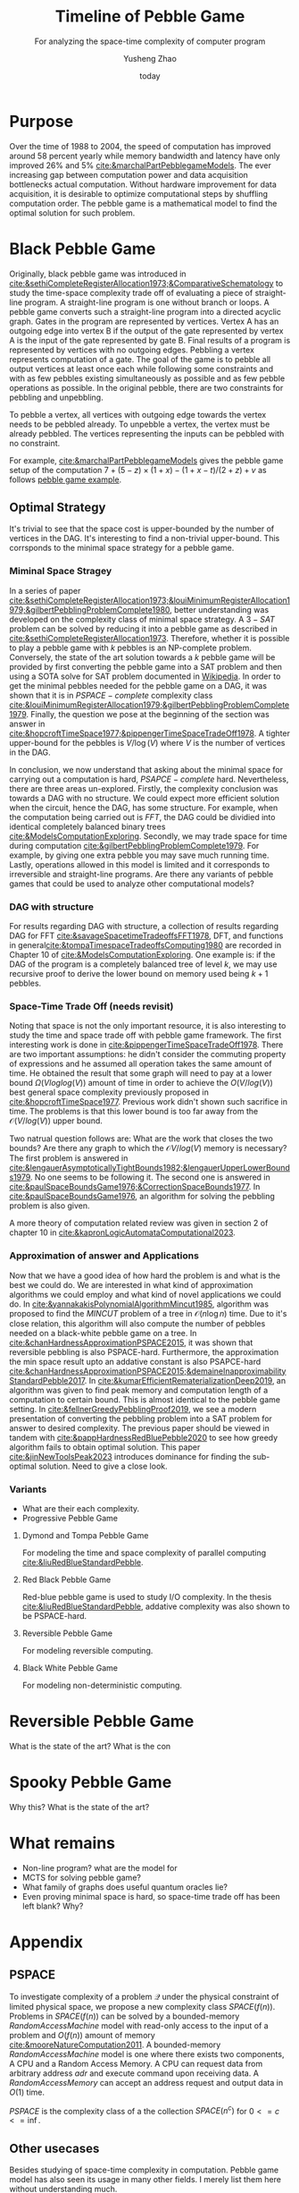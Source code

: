 #+title: Timeline of Pebble Game
#+subtitle: For analyzing the space-time complexity of computer program
#+author: Yusheng Zhao
#+options: toc:nil
#+date: today

* Purpose
Over the time of 1988 to 2004, the speed of computation has improved around 58
percent yearly while memory bandwidth and latency have only improved 26% and 5%
[[cite:&marchalPartPebblegameModels]]. The ever increasing gap between computation
power and data acquisition bottlenecks actual computation. Without hardware
improvement for data acquisition, it is desirable to optimize computational
steps by shuffling computation order. The pebble game is a mathematical model to
find the optimal solution for such problem.

* Black Pebble Game
Originally, black pebble game was introduced in
[[cite:&sethiCompleteRegisterAllocation1973;&ComparativeSchematology]] to study the
time-space complexity trade off of evaluating a piece of straight-line program.
A straight-line program is one without branch or loops. A pebble game converts
such a straight-line program into a directed acyclic graph. Gates in the program
are represented by vertices. Vertex A has an outgoing edge into vertex B if the
output of the gate represented by vertex A is the input of the gate represented
by gate B. Final results of a program is represented by vertices with no
outgoing edges. Pebbling a vertex represents computation of a gate. The goal of
the game is to pebble all output vertices at least once each while following
some constraints and with as few pebbles existing simultaneously as possible and
as few pebble operations as possible. In the original pebble, there are two
constraints for pebbling and unpebbling.

To pebble a vertex, all vertices with outgoing edge towards the vertex needs to
be pebbled already. To unpebble a vertex, the vertex must be already pebbled.
The vertices representing the inputs can be pebbled with no constraint.

For example, [[cite:&marchalPartPebblegameModels]] gives the pebble game setup of
the computation $7 + (5 − z) × (1 + x) − (1 + x − t)/(2 + z) + v$ as follows
[[file:resources/Screenshot 2024-05-09 at 20.15.04.png][pebble game example]].

** Optimal Strategy
It's trivial to see that the space cost is upper-bounded by the number of
vertices in the DAG. It's interesting to find a non-trivial upper-bound. This
corrsponds to the minimal space strategy for a pebble game.

*** Miminal Space Stragey
In a series of paper
[[cite:&sethiCompleteRegisterAllocation1973;&louiMinimumRegisterAllocation1979;&gilbertPebblingProblemComplete1980]],
better understanding was developed on the complexity class of minimal space
strategy. A $3-SAT$ problem can be solved by reducing it into a pebble game as
described in [[cite:&sethiCompleteRegisterAllocation1973]]. Therefore, whether it is
possible to play a pebble game with $k$ pebbles is an NP-complete problem.
Conversely, the state of the art solution towards a $k$ pebble game will be
provided by first converting the pebble game into a SAT problem and then using a
SOTA solve for SAT problem documented in [[https://en.wikipedia.org/wiki/SAT_solver][Wikipedia]]. In order to get the minimal
pebbles needed for the pebble game on a DAG, it was shown that it is in
$PSPACE-complete$ complexity class
[[cite:&louiMinimumRegisterAllocation1979;&gilbertPebblingProblemComplete1979]].
Finally, the question we pose at the beginning of the section was answer in
[[cite:&hopcroftTimeSpace1977;&pippengerTimeSpaceTradeOff1978]]. A tighter
upper-bound for the pebbles is $V/\log(V)$ where $V$ is the number of vertices
in the DAG.

In conclusion, we now understand that asking about the minimal space for
carrying out a computation is hard, $PSAPCE-complete$ hard. Nevertheless, there
are three areas un-explored. Firstly, the complexity conclusion was towards a
DAG with no structure. We could expect more efficient solution when the circuit,
hence the DAG, has some structure. For example, when the computation being
carried out is $FFT$, the DAG could be dividied into identical completely
balanced binary trees [[cite:&ModelsComputationExploring]]. Secondly, we may trade
space for time during computation [[cite:&gilbertPebblingProblemComplete1979]]. For
example, by giving one extra pebble you may save much running time. Lastly,
operations allowed in this model is limited and it corresponds to irreversible
and straight-line programs. Are there any variants of pebble games that could be
used to analyze other computational models?

*** DAG with structure

For results regarding DAG with structure, a collection of results regarding DAG
for FFT [[cite:&savageSpacetimeTradeoffsFFT1978]], DFT, and functions in
general[[cite:&tompaTimespaceTradeoffsComputing1980]] are recorded in Chapter 10 of
[[cite:&ModelsComputationExploring]]. One example is: if the DAG of the program is a
completely balanced tree of level $k$, we may use recursive proof to derive the
lower bound on memory used being $k+1$ pebbles.

*** Space-Time Trade Off (needs revisit)
Noting that space is not the only important resource, it is also interesting to
study the time and space trade off with pebble game framework. The first
interesting work is done in [[cite:&pippengerTimeSpaceTradeOff1978]]. There are two
important assumptions: he didn't consider the commuting property of expressions
and he assumed all operation takes the same amount of time. He obtained the
result that some graph will need to pay at a lower bound $\Omega(Vloglog(V))$ amount
of time in order to achieve the $O(V/log(V))$ best general space complexity
previously proposed in [[cite:&hopcroftTimeSpace1977]]. Previous work didn't shown
such sacrifice in time. The problems is that this lower bound is too far away
from the $\mathcal{O}(V/log(V))$ upper bound.

Two natrual question follows are: What are the work that closes the two bounds?
Are there any graph to which the $\mathcal{O}V/log(V)$ memory is necessary? The first
problem is answered in
[[cite:&lengauerAsymptoticallyTightBounds1982;&lengauerUpperLowerBounds1979]]. No
one seems to be following it. The second one is answered in
[[cite:&paulSpaceBoundsGame1976;&CorrectionSpaceBounds1977]]. In
[[cite:&paulSpaceBoundsGame1976]], an algorithm for solving the pebbling problem is
also given.

A more theory of computation related review was given in section 2 of chapter 10
in [[cite:&kapronLogicAutomataComputational2023]].

*** Approximation of answer and Applications
Now that we have a good idea of how hard the problem is and what is the best we
could do. We are interested in what kind of approximation algorithms we could
employ and what kind of novel applications we could do. In
[[cite:&yannakakisPolynomialAlgorithmMincut1985]], algorithm was proposed to find
the $MINCUT$ problem of a tree in $\mathcal{O}(n\log n)$ time. Due to it's close relation,
this algorithm will also compute the number of pebbles needed on a black-white
pebble game on a tree. In [[cite:&chanHardnessApproximationPSPACE2015]], it was
shown that reversible pebbling is also PSPACE-hard. Furthermore, the
approximation the min space result upto an addative constant is also PSAPCE-hard
[[cite:&chanHardnessApproximationPSPACE2015;&demaineInapproximabilityStandardPebble2017]].
In [[cite:&kumarEfficientRematerializationDeep2019]], an algorithm was given to find
peak memory and computation length of a computation to certain bound. This is
almost identical to the pebble game setting. In
[[cite:&fellnerGreedyPebblingProof2019]], we see a modern presentation of converting
the pebbling problem into a SAT problem for answer to desired complexity. The
previous paper should be viewed in tandem with
[[cite:&pappHardnessRedBluePebble2020]] to see how greedy algorithm fails to obtain
optimal solution. This paper [[cite:&jinNewToolsPeak2023]] introduces dominance for
finding the sub-optimal solution. Need to give a close look.

*** Variants
- What are their each complexity.
- Progressive Pebble Game

**** Dymond and Tompa Pebble Game
For modeling the time and space complexity of parallel computing
[[cite:&liuRedBlueStandardPebble]].

**** Red Black Pebble Game
Red-blue pebble game is used to study I/O complexity. In the thesis
[[cite:&liuRedBlueStandardPebble]], addative complexity was also shown to be
PSPACE-hard.

**** Reversible Pebble Game
For modeling reversible computing.

**** Black White Pebble Game
For modeling non-deterministic computing.

* Reversible Pebble Game
What is the state of the art?
What is the con


* Spooky Pebble Game
Why this?
What is the state of the art?

* What remains
- Non-line program? what are the model for
- MCTS for solving pebble game?
- What family of graphs does useful quantum oracles lie?
- Even proving minimal space is hard, so space-time trade off has been left
  blank? Why?

* Appendix
** PSPACE
To investigate complexity of a problem $\mathcal{Q}$ under the physical constraint of
limited physical space, we propose a new complexity class $SPACE(f(n))$.
Problems in $SPACE(f(n))$ can be solved by a bounded-memory $Random Access
Machine$ model with read-only access to the input of a problem and $O(f(n))$
amount of memory [[cite:&mooreNatureComputation2011]]. A bounded-memory $Random
Access Machine$ model is one where there exists two components, A CPU and a
Random Access Memory. A CPU can request data from arbitrary address $adr$ and
execute command upon receiving data. A $Random Access Memory$ can accept an
address request and output data in $O(1)$ time.

$PSPACE$ is the complexity class of a the collection $SPACE(n^c)$ for $0<= c <=
\inf$.

** Other usecases
Besides studying of space-time complexity in computation. Pebble game model has
also seen its usage in many other fields. I merely list them here without
understanding much.
- [[https://arxiv.org/pdf/2001.02481][Nullstellensatz Size-Degree Trade-offs from Reversible Pebbling]] is about proof
  complexity
- [[https://arxiv.org/pdf/1802.07433][Static-Memory-Hard Functions and Nonlinear Space-Time
Tradeoffs via Pebbling]] is about cryptography, hash-function.
- [[http://kth.diva-portal.org/smash/get/diva2:1094244/FULLTEXT01.pdf][Proof system thesis]]: resources required for a propositional proof system and
  [[https://arxiv.org/pdf/1307.3913][paper]] , [[https://arxiv.org/pdf/1307.3913][paper2]] too.
- [[https://www.sciencedirect.com/science/article/pii/S1570866708000737][Efficient evaluation of adjoint]]
** People
- [[https://jakobnordstrom.se/][Jakob Nordstorm]]
- [[https://www.hmc.edu/mathematics/people/faculty/nicholas-pippenger/][Nicholas Pippenger]]
- [[http://htor.ethz.ch/][Torsten Hoefler]] parallel computing etc

** Helpful paper
- [[https://dl.acm.org/doi/pdf/10.1145/2779052][understand sethi]]
* Bibliography
** References
   :PROPERTIES:
   :beamer_opt: allowframebreaks
   :END:
   bibliographystyle:apalike
   [[bibliography:./pebblegame.bib][bibliography:./pebblegame.bib]]
